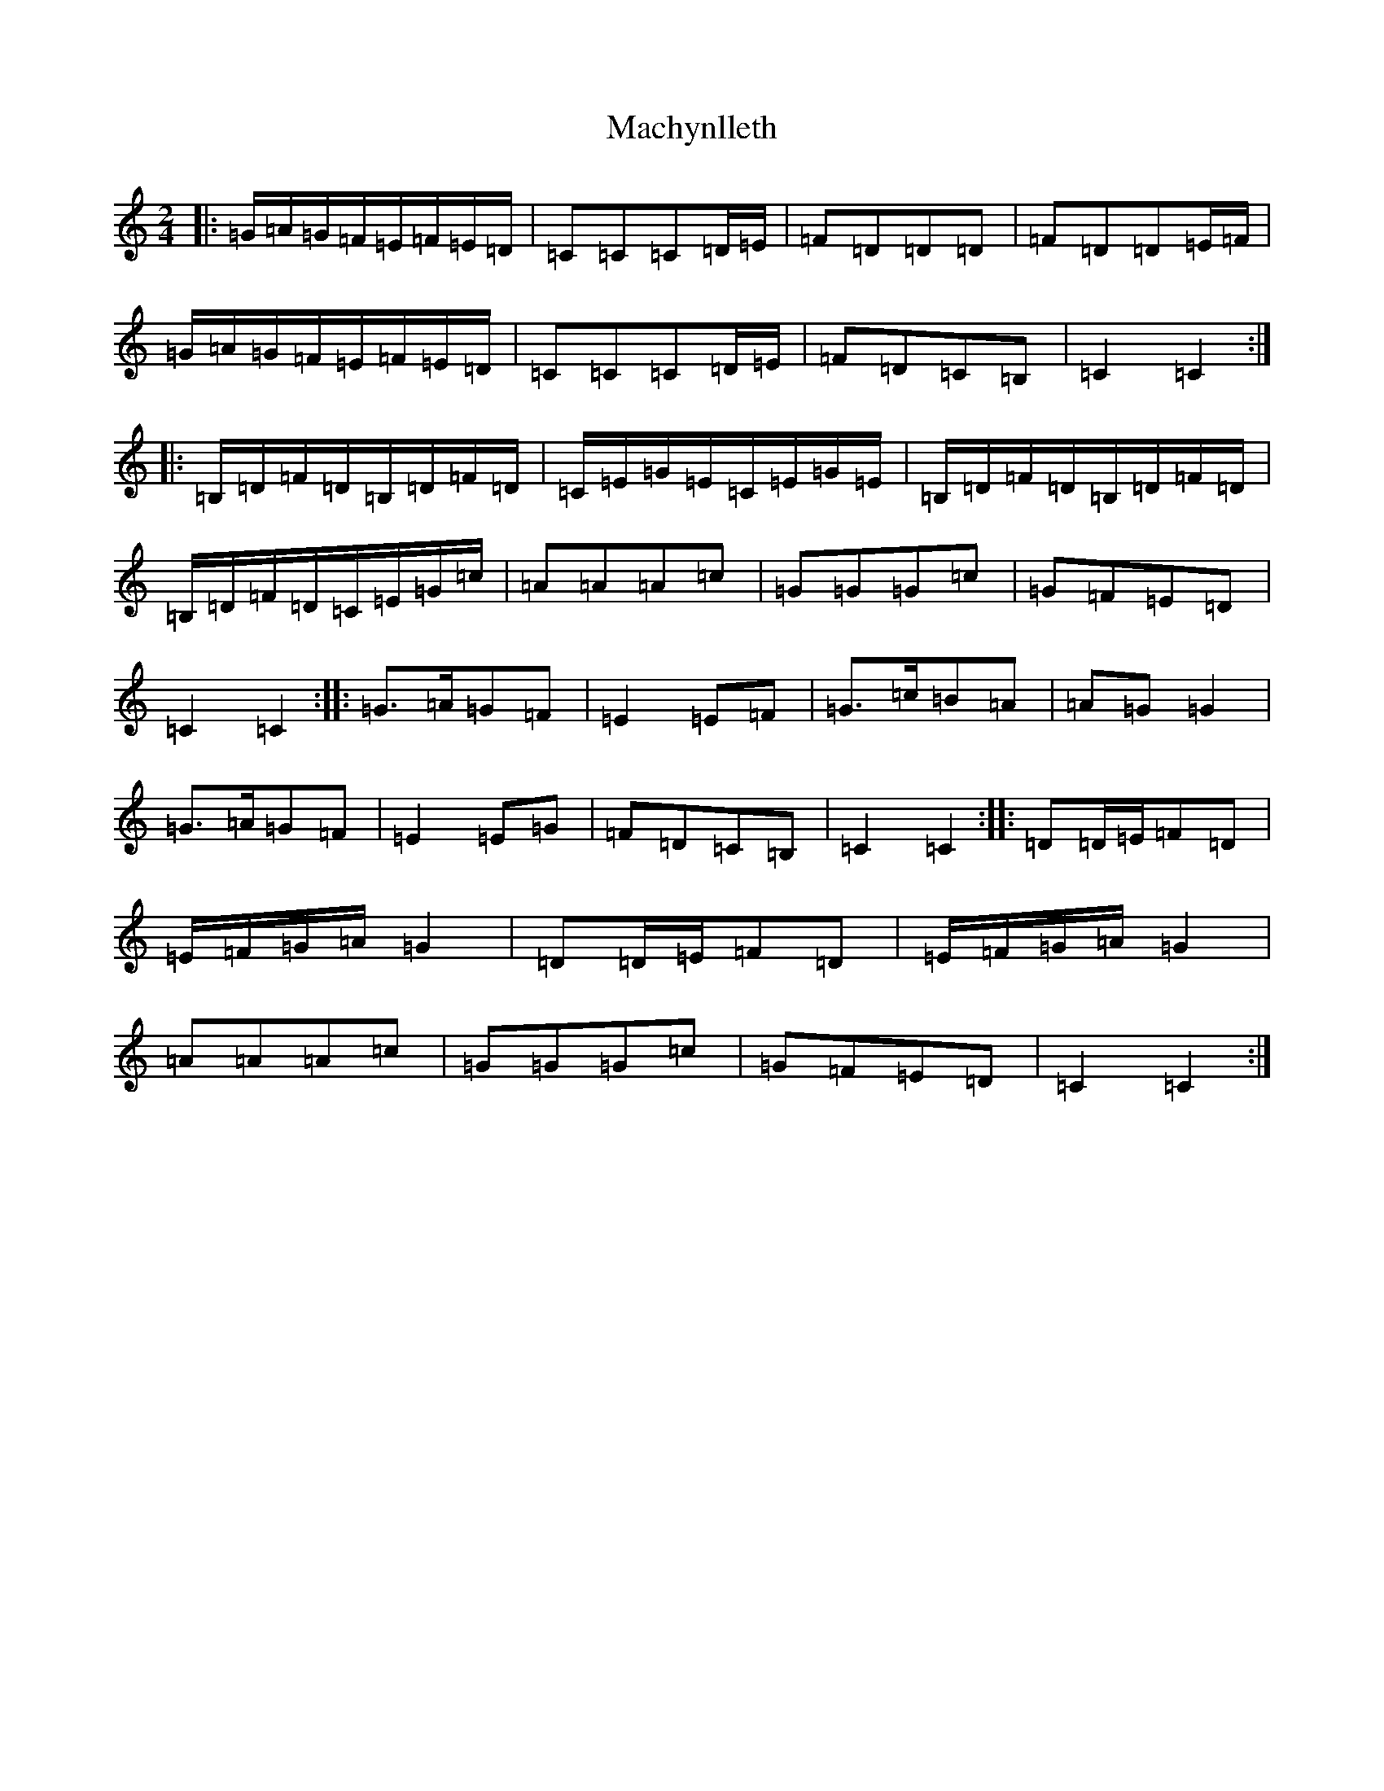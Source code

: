 X: 13026
T: Machynlleth
S: https://thesession.org/tunes/13634#setting24176
Z: G Major
R: polka
M: 2/4
L: 1/8
K: C Major
|:=G/2=A/2=G/2=F/2=E/2=F/2=E/2=D/2|=C=C=C=D/2=E/2|=F=D=D=D|=F=D=D=E/2=F/2|=G/2=A/2=G/2=F/2=E/2=F/2=E/2=D/2|=C=C=C=D/2=E/2|=F=D=C=B,|=C2=C2:||:=B,/2=D/2=F/2=D/2=B,/2=D/2=F/2=D/2|=C/2=E/2=G/2=E/2=C/2=E/2=G/2=E/2|=B,/2=D/2=F/2=D/2=B,/2=D/2=F/2=D/2|=B,/2=D/2=F/2=D/2=C/2=E/2=G/2=c/2|=A=A=A=c|=G=G=G=c|=G=F=E=D|=C2=C2:||:=G>=A=G=F|=E2=E=F|=G>=c=B=A|=A=G=G2|=G>=A=G=F|=E2=E=G|=F=D=C=B,|=C2=C2:||:=D=D/2=E/2=F=D|=E/2=F/2=G/2=A/2=G2|=D=D/2=E/2=F=D|=E/2=F/2=G/2=A/2=G2|=A=A=A=c|=G=G=G=c|=G=F=E=D|=C2=C2:|